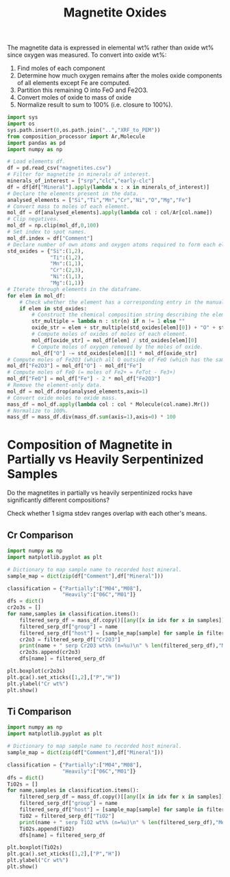 # -*- org-src-preserve-indentation: t; org-edit-src-content: 0; org-confirm-babel-evaluate: nil; -*-
# NOTE: `org-src-preserve-indentation: t; org-edit-src-content: 0;` are options to ensure indentations are preserved for export to ipynb.
# NOTE: `org-confirm-babel-evaluate: nil;` means no confirmation will be requested before executing code blocks

#+TITLE: Magnetite Oxides
The magnetite data is expressed in elemental wt% rather than oxide wt% since oxygen was measured. To convert into oxide wt%:
1. Find moles of each component
2. Determine how much oxygen remains after the moles oxide components of all elements except Fe are computed.
3. Partition this remaining O into FeO and Fe2O3.
4. Convert moles of oxide to mass of oxide
5. Normalize result to sum to 100% (i.e. closure to 100%).

#+BEGIN_SRC python :session py
import sys
import os
sys.path.insert(0,os.path.join("..","XRF_to_PEM"))
from composition_processor import Ar,Molecule
import pandas as pd
import numpy as np

# Load elements df.
df = pd.read_csv("magnetites.csv")
# Filter for magnetite in minerals of interest.
minerals_of_interest = ["srp","clc","early-clc"]
df = df[df["Mineral"].apply(lambda x : x in minerals_of_interest)]
# Declare the elements present in the data.
analysed_elements = ["Si","Ti","Mn","Cr","Ni","O","Mg","Fe"]
# Convert mass to moles of each element.
mol_df = df[analysed_elements].apply(lambda col : col/Ar[col.name])
# Clip negatives.
mol_df = np.clip(mol_df,0,100)
# Set index to spot names.
mol_df.index = df["Comment"]
# Declare number of own atoms and oxygen atoms required to form each element's standard oxide.
std_oxides = {"Si":(1,2),
              "Ti":(1,2),
              "Mn":(1,1),
              "Cr":(2,3),
              "Ni":(1,1),
              "Mg":(1,1)}
# Iterate through elements in the dataframe.
for elem in mol_df:
    # Check whether the element has a corresponding entry in the manually written translation dictionary between element and element oxide (i.e. just not for Fe).
    if elem in std_oxides:
        # Construct the chemical composition string describing the element oxide.
        str_multiple = lambda n : str(n) if n != 1 else ""
        oxide_str = elem + str_multiple(std_oxides[elem][0]) + "O" + str_multiple(std_oxides[elem][1])
        # Compute moles of oxides of moles of each element.
        mol_df[oxide_str] = mol_df[elem] / std_oxides[elem][0]
        # Compute moles of oxygen removed by the moles of oxide.
        mol_df["O"] -= std_oxides[elem][1] * mol_df[oxide_str]
# Compute moles of Fe2O3 (which all O outside of FeO (which has the same number of moles as Fe) goes into).
mol_df["Fe2O3"] = mol_df["O"] - mol_df["Fe"]
# Compute moles of FeO (= moles of Fe2+ = FeTot - Fe3+)
mol_df["FeO"] = mol_df["Fe"] - 2 * mol_df["Fe2O3"]
# Remove the element-only data.
mol_df = mol_df.drop(analysed_elements,axis=1)
# Convert oxide moles to oxide mass.
mass_df = mol_df.apply(lambda col : col * Molecule(col.name).Mr())
# Normalize to 100%.
mass_df = mass_df.div(mass_df.sum(axis=1),axis=0) * 100
#+END_SRC

#+RESULTS:
* Composition of Magnetite in Partially vs Heavily Serpentinized Samples
Do the magnetites in partially vs heavily serpentinized rocks have significantly different compositions?

Check whether 1 sigma stdev ranges overlap with each other's means.
** Cr Comparison
#+BEGIN_SRC python :session py
import numpy as np
import matplotlib.pyplot as plt

# Dictionary to map sample name to recorded host mineral.
sample_map = dict(zip(df["Comment"],df["Mineral"]))

classification = {"Partially":["M04","M08"],
                  "Heavily":["06C","M01"]}
dfs = dict()
cr2o3s = []
for name,samples in classification.items():
    filtered_serp_df = mass_df.copy()[[any([x in idx for x in samples]) for idx in mass_df.index]]
    filtered_serp_df["group"] = name
    filtered_serp_df["host"] = [sample_map[sample] for sample in filtered_serp_df.index]
    cr2o3 = filtered_serp_df["Cr2O3"]
    print(name + " serp Cr2O3 wt%% (n=%u)\n" % len(filtered_serp_df),"Mean: %.2f" % np.mean(cr2o3),"Stdev: %.2f" % np.std(cr2o3))
    cr2o3s.append(cr2o3)
    dfs[name] = filtered_serp_df

plt.boxplot(cr2o3s)
plt.gca().set_xticks([1,2],["P","H"])
plt.ylabel("Cr wt%")
plt.show()
#+END_SRC

#+RESULTS:
: None
** Ti Comparison
#+BEGIN_SRC python :session py
import numpy as np
import matplotlib.pyplot as plt

# Dictionary to map sample name to recorded host mineral.
sample_map = dict(zip(df["Comment"],df["Mineral"]))

classification = {"Partially":["M04","M08"],
                  "Heavily":["06C","M01"]}
dfs = dict()
TiO2s = []
for name,samples in classification.items():
    filtered_serp_df = mass_df.copy()[[any([x in idx for x in samples]) for idx in mass_df.index]]
    filtered_serp_df["group"] = name
    filtered_serp_df["host"] = [sample_map[sample] for sample in filtered_serp_df.index]
    TiO2 = filtered_serp_df["TiO2"]
    print(name + " serp TiO2 wt%% (n=%u)\n" % len(filtered_serp_df),"Mean: %.2f" % np.mean(TiO2),"Stdev: %.2f" % np.std(TiO2))
    TiO2s.append(TiO2)
    dfs[name] = filtered_serp_df

plt.boxplot(TiO2s)
plt.gca().set_xticks([1,2],["P","H"])
plt.ylabel("Cr wt%")
plt.show()
#+END_SRC

#+RESULTS:
: None
